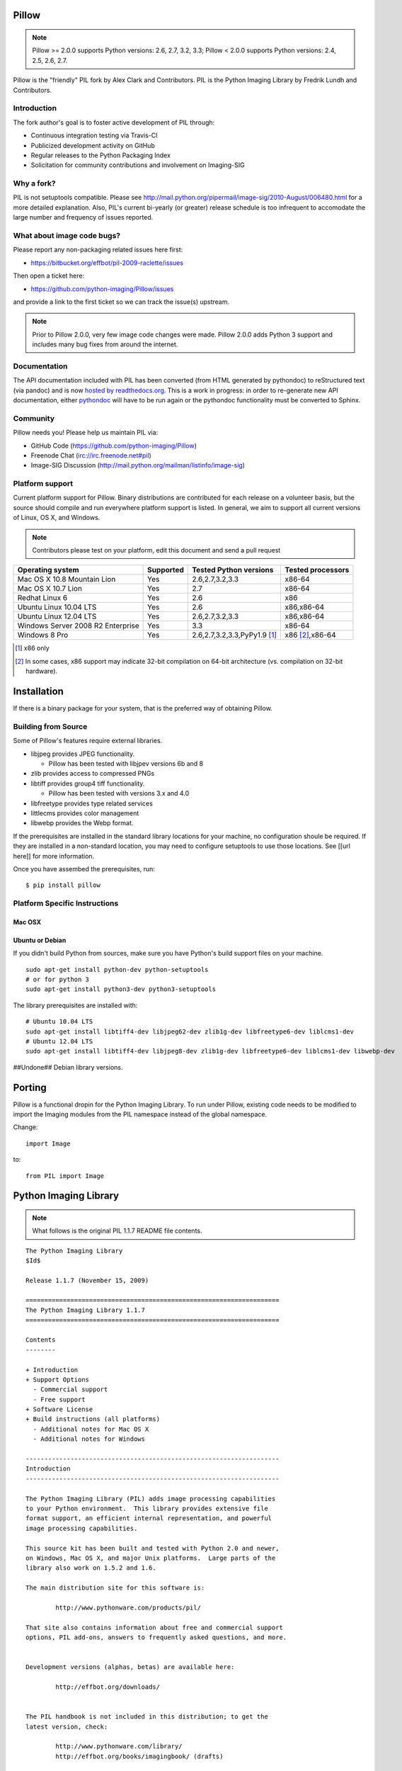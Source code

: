 Pillow
======

.. Note:: Pillow >= 2.0.0 supports Python versions: 2.6, 2.7, 3.2, 3.3; Pillow < 2.0.0 supports Python versions: 2.4, 2.5, 2.6, 2.7.

.. image:: https://travis-ci.org/python-imaging/Pillow.png

Pillow is the "friendly" PIL fork by Alex Clark and Contributors. PIL is the Python Imaging Library by Fredrik Lundh and Contributors.

Introduction
------------

The fork author's goal is to foster active development of PIL through:

- Continuous integration testing via Travis-CI
- Publicized development activity on GitHub
- Regular releases to the Python Packaging Index
- Solicitation for community contributions and involvement on Imaging-SIG

Why a fork?
-----------

PIL is not setuptools compatible. Please see http://mail.python.org/pipermail/image-sig/2010-August/006480.html for a more detailed explanation. Also, PIL's current bi-yearly (or greater) release schedule is too infrequent to accomodate the large number and frequency of issues reported.

What about image code bugs?
---------------------------

Please report any non-packaging related issues here first:

- https://bitbucket.org/effbot/pil-2009-raclette/issues 

Then open a ticket here:

- https://github.com/python-imaging/Pillow/issues

and provide a link to the first ticket so we can track the issue(s) upstream.

.. Note:: Prior to Pillow 2.0.0, very few image code changes were made. Pillow 2.0.0 adds Python 3 support and includes many bug fixes from around the internet.

Documentation
-------------

The API documentation included with PIL has been converted (from HTML generated by pythondoc) to reStructured text (via pandoc) and is now `hosted by readthedocs.org <http://pillow.readthedocs.org>`_. This is a work in progress: in order to re-generate new API documentation, either `pythondoc <http://effbot.org/zone/pythondoc.htm>`_ will have to be run again or the pythondoc functionality must be converted to Sphinx.

Community
---------

Pillow needs you! Please help us maintain PIL via:

- GitHub Code (https://github.com/python-imaging/Pillow)
- Freenode Chat (irc://irc.freenode.net#pil)
- Image-SIG Discussion (http://mail.python.org/mailman/listinfo/image-sig)

Platform support
----------------

Current platform support for Pillow. Binary distributions are contributed for each release on a volunteer basis, but the source should compile and run everywhere platform support is listed. In general, we aim to support all current versions of Linux, OS X, and Windows.

.. Note:: Contributors please test on your platform, edit this document and send a pull request

+----------------------------------+-------------+------------------------------+-----------------------+
|**Operating system**              |**Supported**|**Tested Python versions**    |**Tested processors**  |
+----------------------------------+-------------+------------------------------+-----------------------+
| Mac OS X 10.8 Mountain Lion      |Yes          | 2.6,2.7,3.2,3.3              |x86-64                 |
+----------------------------------+-------------+------------------------------+-----------------------+
| Mac OS X 10.7 Lion               |Yes          | 2.7                          |x86-64                 |
+----------------------------------+-------------+------------------------------+-----------------------+
| Redhat Linux 6                   |Yes          | 2.6                          |x86                    |
+----------------------------------+-------------+------------------------------+-----------------------+
| Ubuntu Linux 10.04 LTS           |Yes          | 2.6                          |x86,x86-64             |
+----------------------------------+-------------+------------------------------+-----------------------+
| Ubuntu Linux 12.04 LTS           |Yes          | 2.6,2.7,3.2,3.3              |x86,x86-64             |
+----------------------------------+-------------+------------------------------+-----------------------+
| Windows Server 2008 R2 Enterprise|Yes          | 3.3                          |x86-64                 |
+----------------------------------+-------------+------------------------------+-----------------------+
| Windows 8 Pro                    |Yes          | 2.6,2.7,3.2,3.3,PyPy1.9 [1]_ |x86 [2]_,x86-64        |
+----------------------------------+-------------+------------------------------+-----------------------+

.. [1] x86 only
.. [2] In some cases, x86 support may indicate 32-bit compilation on 64-bit architecture (vs. compilation on 32-bit hardware).

Installation
============

If there is a binary package for your system, that is the preferred way of obtaining Pillow. 

Building from Source
--------------------

Some of Pillow's features require external libraries. 

* libjpeg provides JPEG functionality. 

  * Pillow has been tested with libjpev versions 6b and 8

* zlib provides access to compressed PNGs

* libtiff provides group4 tiff functionality. 

  * Pillow has been tested with versions 3.x and 4.0

* libfreetype provides type related services

* littlecms provides color management 

* libwebp provides the Webp format. 

If the prerequisites are installed in the standard library locations for your machine, no configuration shoule be required. If they are installed in a non-standard location, you may need to configure setuptools to use those locations. See [[url here]] for more information. 

Once you have assembed the prerequisites, run: 

::

    $ pip install pillow

Platform Specific Instructions
------------------------------  

Mac OSX
*******

Ubuntu or Debian
******
If you didn't build Python from sources, make sure you have Python's build support files on your machine.

::

    sudo apt-get install python-dev python-setuptools
    # or for python 3
    sudo apt-get install python3-dev python3-setuptools


The library prerequisites are installed with::

    # Ubuntu 10.04 LTS
    sudo apt-get install libtiff4-dev libjpeg62-dev zlib1g-dev libfreetype6-dev liblcms1-dev
    # Ubuntu 12.04 LTS
    sudo apt-get install libtiff4-dev libjpeg8-dev zlib1g-dev libfreetype6-dev liblcms1-dev libwebp-dev

##Undone## Debian library versions. 



Porting
=======

Pillow is a functional dropin for the Python Imaging Library. To run under Pillow, existing code needs to be modified to import the Imaging modules from the PIL namespace instead of the global namespace.

Change::

    import Image

to::

	from PIL import Image




Python Imaging Library
======================

.. Note:: What follows is the original PIL 1.1.7 README file contents.

::

    The Python Imaging Library
    $Id$

    Release 1.1.7 (November 15, 2009)

    ====================================================================
    The Python Imaging Library 1.1.7
    ====================================================================

    Contents
    --------

    + Introduction
    + Support Options
      - Commercial support
      - Free support
    + Software License
    + Build instructions (all platforms)
      - Additional notes for Mac OS X
      - Additional notes for Windows

    --------------------------------------------------------------------
    Introduction
    --------------------------------------------------------------------

    The Python Imaging Library (PIL) adds image processing capabilities
    to your Python environment.  This library provides extensive file
    format support, an efficient internal representation, and powerful
    image processing capabilities.

    This source kit has been built and tested with Python 2.0 and newer,
    on Windows, Mac OS X, and major Unix platforms.  Large parts of the
    library also work on 1.5.2 and 1.6.

    The main distribution site for this software is:

            http://www.pythonware.com/products/pil/

    That site also contains information about free and commercial support
    options, PIL add-ons, answers to frequently asked questions, and more.


    Development versions (alphas, betas) are available here:

            http://effbot.org/downloads/


    The PIL handbook is not included in this distribution; to get the
    latest version, check:

            http://www.pythonware.com/library/
            http://effbot.org/books/imagingbook/ (drafts)


    For installation and licensing details, see below.


    --------------------------------------------------------------------
    Support Options
    --------------------------------------------------------------------

    + Commercial Support

    Secret Labs (PythonWare) offers support contracts for companies using
    the Python Imaging Library in commercial applications, and in mission-
    critical environments.  The support contract includes technical support,
    bug fixes, extensions to the PIL library, sample applications, and more.

    For the full story, check:

            http://www.pythonware.com/products/pil/support.htm


    + Free Support

    For support and general questions on the Python Imaging Library, send
    e-mail to the Image SIG mailing list:

            image-sig@python.org

    You can join the Image SIG by sending a mail to:

            image-sig-request@python.org

    Put "subscribe" in the message body to automatically subscribe to the
    list, or "help" to get additional information.  Alternatively, you can
    send your questions to the Python mailing list, python-list@python.org,
    or post them to the newsgroup comp.lang.python.  DO NOT SEND SUPPORT
    QUESTIONS TO PYTHONWARE ADDRESSES.


    --------------------------------------------------------------------
    Software License
    --------------------------------------------------------------------

    The Python Imaging Library is

    Copyright (c) 1997-2009 by Secret Labs AB
    Copyright (c) 1995-2009 by Fredrik Lundh

    By obtaining, using, and/or copying this software and/or its
    associated documentation, you agree that you have read, understood,
    and will comply with the following terms and conditions:

    Permission to use, copy, modify, and distribute this software and its
    associated documentation for any purpose and without fee is hereby
    granted, provided that the above copyright notice appears in all
    copies, and that both that copyright notice and this permission notice
    appear in supporting documentation, and that the name of Secret Labs
    AB or the author not be used in advertising or publicity pertaining to
    distribution of the software without specific, written prior
    permission.

    SECRET LABS AB AND THE AUTHOR DISCLAIMS ALL WARRANTIES WITH REGARD TO
    THIS SOFTWARE, INCLUDING ALL IMPLIED WARRANTIES OF MERCHANTABILITY AND
    FITNESS.  IN NO EVENT SHALL SECRET LABS AB OR THE AUTHOR BE LIABLE FOR
    ANY SPECIAL, INDIRECT OR CONSEQUENTIAL DAMAGES OR ANY DAMAGES
    WHATSOEVER RESULTING FROM LOSS OF USE, DATA OR PROFITS, WHETHER IN AN
    ACTION OF CONTRACT, NEGLIGENCE OR OTHER TORTIOUS ACTION, ARISING OUT
    OF OR IN CONNECTION WITH THE USE OR PERFORMANCE OF THIS SOFTWARE.


    --------------------------------------------------------------------
    Build instructions (all platforms)
    --------------------------------------------------------------------

    For a list of changes in this release, see the CHANGES document.

    0. If you're in a hurry, try this:

            $ tar xvfz Imaging-1.1.7.tar.gz
            $ cd Imaging-1.1.7
            $ python setup.py install

       If you prefer to know what you're doing, read on.


    1. Prerequisites.

       If you need any of the features described below, make sure you
       have the necessary libraries before building PIL.

       feature              library
       -----------------------------------------------------------------
       JPEG support         libjpeg (6a or 6b)

                            http://www.ijg.org
                            http://www.ijg.org/files/jpegsrc.v6b.tar.gz
                            ftp://ftp.uu.net/graphics/jpeg/

       PNG support          zlib (1.2.3 or later is recommended)

                            http://www.gzip.org/zlib/

       OpenType/TrueType    freetype2 (2.3.9 or later is recommended)
       support              
                            http://www.freetype.org
                            http://freetype.sourceforge.net  

       CMS support          littleCMS (1.1.5 or later is recommended)
       support              
                            http://www.littlecms.com/

       If you have a recent Linux version, the libraries provided with the
       operating system usually work just fine.  If some library is
       missing, installing a prebuilt version (jpeg-devel, zlib-devel,
       etc) is usually easier than building from source.  For example, for
       Ubuntu 9.10 (karmic), you can install the following libraries:

           sudo apt-get install libjpeg62-dev
           sudo apt-get install zlib1g-dev
           sudo apt-get install libfreetype6-dev
           sudo apt-get install liblcms1-dev

       If you're using Mac OS X, you can use the 'fink' tool to install
       missing libraries (also see the Mac OS X section below).

       Similar tools are available for many other platforms.


    2. To build under Python 1.5.2, you need to install the stand-alone
       version of the distutils library:

           http://www.python.org/sigs/distutils-sig/download.html

       You can fetch distutils 1.0.2 from the Python source repository:
       
           svn export http://svn.python.org/projects/python/tags/Distutils-1_0_2/Lib/distutils/

       For newer releases, the distutils library is included in the
       Python standard library.

       NOTE: Version 1.1.7 is not fully compatible with 1.5.2.  Some
       more recent additions to the library may not work, but the core
       functionality is available.
       

    3. If you didn't build Python from sources, make sure you have
       Python's build support files on your machine.  If you've down-
       loaded a prebuilt package (e.g. a Linux RPM), you probably
       need additional developer packages.  Look for packages named
       "python-dev", "python-devel", or similar.  For example, for
       Ubuntu 9.10 (karmic), use the following command:

           sudo apt-get install python-dev


    4. When you have everything you need, unpack the PIL distribution
       (the file Imaging-1.1.7.tar.gz) in a suitable work directory:

            $ cd MyExtensions # example
            $ gunzip Imaging-1.1.7.tar.gz
            $ tar xvf Imaging-1.1.7.tar


    5. Build the library.  We recommend that you do an in-place build,
       and run the self test before installing.

            $ cd Imaging-1.1.7
            $ python setup.py build_ext -i
            $ python selftest.py

       During the build process, the setup.py will display a summary
       report that lists what external components it found.  The self-
       test will display a similar report, with what external components
       the tests found in the actual build files:

            ----------------------------------------------------------------
            PIL 1.1.7 SETUP SUMMARY
            ----------------------------------------------------------------
            *** TKINTER support not available (Tcl/Tk 8.5 libraries needed)
            --- JPEG support available
            --- ZLIB (PNG/ZIP) support available
            --- FREETYPE support available
            ----------------------------------------------------------------

       Make sure that the optional components you need are included.

       If the build script won't find a given component, you can edit the
       setup.py file and set the appropriate ROOT variable.  For details,
       see instructions in the file.

       If the build script finds the component, but the tests cannot
       identify it, try rebuilding *all* modules:

            $ python setup.py clean
            $ python setup.py build_ext -i


    6. If the setup.py and selftest.py commands finish without any
       errors, you're ready to install the library:

            $ python setup.py install

       (depending on how Python has been installed on your machine,
       you might have to log in as a superuser to run the 'install'
       command, or use the 'sudo' command to run 'install'.)


    --------------------------------------------------------------------
    Additional notes for Mac OS X
    --------------------------------------------------------------------

    On Mac OS X you will usually install additional software such as
    libjpeg or freetype with the "fink" tool, and then it ends up in
    "/sw".  If you have installed the libraries elsewhere, you may have
    to tweak the "setup.py" file before building.


    --------------------------------------------------------------------
    Additional notes for Windows
    --------------------------------------------------------------------

    On Windows, you need to tweak the ROOT settings in the "setup.py"
    file, to make it find the external libraries.  See comments in the
    file for details.

    Make sure to build PIL and the external libraries with the same
    runtime linking options as was used for the Python interpreter
    (usually /MD, under Visual Studio).


    Note that most Python distributions for Windows include libraries
    compiled for Microsoft Visual Studio.  You can get the free Express
    edition of Visual Studio from:

        http://www.microsoft.com/Express/

    To build extensions using other tool chains, see the "Using
    non-Microsoft compilers on Windows" section in the distutils handbook:

        http://www.python.org/doc/current/inst/non-ms-compilers.html

    For additional information on how to build extensions using the
    popular MinGW compiler, see:

        http://mingw.org (compiler)
        http://sebsauvage.net/python/mingw.html (build instructions)
        http://sourceforge.net/projects/gnuwin32 (prebuilt libraries)

